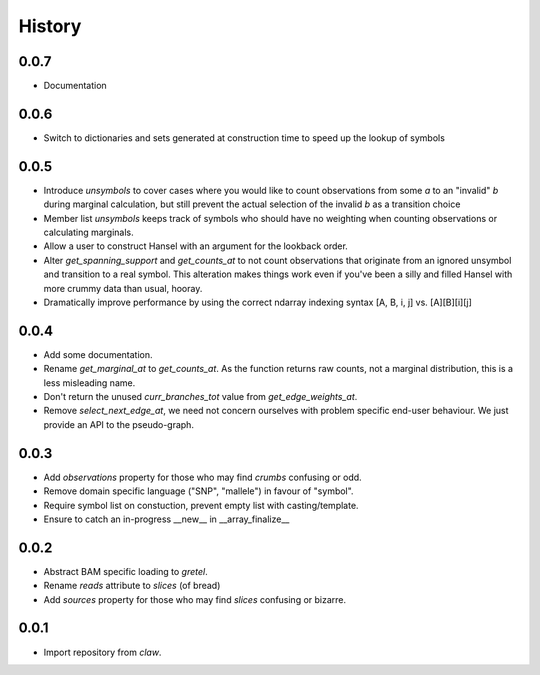 History
=======

0.0.7
-----
* Documentation

0.0.6
-----
* Switch to dictionaries and sets generated at construction time to speed
  up the lookup of symbols

0.0.5
-----
* Introduce `unsymbols` to cover cases where you would like to count observations
  from some `a` to an "invalid" `b` during marginal calculation, but still prevent
  the actual selection of the invalid `b` as a transition choice
* Member list `unsymbols` keeps track of symbols who should have no
  weighting when counting observations or calculating marginals.
* Allow a user to construct Hansel with an argument for the lookback order.
* Alter `get_spanning_support` and `get_counts_at` to not count observations
  that originate from an ignored unsymbol and transition to a real symbol.
  This alteration makes things work even if you've been a silly and filled
  Hansel with more crummy data than usual, hooray.
* Dramatically improve performance by using the correct ndarray indexing
  syntax [A, B, i, j] vs. [A][B][i][j]

0.0.4
-----
* Add some documentation.
* Rename `get_marginal_at` to `get_counts_at`. As the function returns raw
  counts, not a marginal distribution, this is a less misleading name.
* Don't return the unused `curr_branches_tot` value from `get_edge_weights_at`.
* Remove `select_next_edge_at`, we need not concern ourselves with problem
  specific end-user behaviour. We just provide an API to the pseudo-graph.

0.0.3
-----
* Add `observations` property for those who may find `crumbs` confusing or odd.
* Remove domain specific language ("SNP", "mallele") in favour of "symbol".
* Require symbol list on constuction, prevent empty list with casting/template.
* Ensure to catch an in-progress __new__ in __array_finalize__

0.0.2
-----
* Abstract BAM specific loading to `gretel`.
* Rename `reads` attribute to `slices` (of bread)
* Add `sources` property for those who may find `slices` confusing or bizarre.

0.0.1
-----
* Import repository from `claw`.
